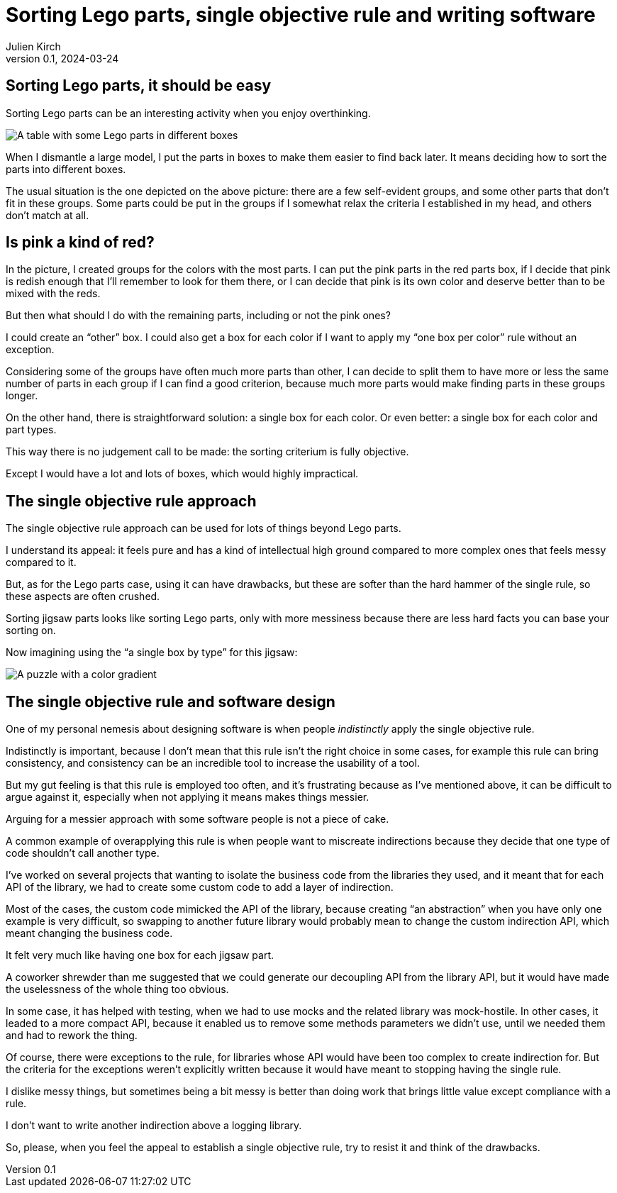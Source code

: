 = Sorting Lego parts, single objective rule and writing software
Julien Kirch
v0.1, 2024-03-24
:article_lang: en
:article_description: One box, two boxes, three boxes, lots of boxes, I'm drowning in boxes

== Sorting Lego parts, it should be easy

Sorting Lego parts can be an interesting activity when you enjoy overthinking.

image::lego.png[A table with some Lego parts in different boxes, and a few parts not in boxes]

When I dismantle a large model, I put the parts in boxes to make them easier to find back later.
It means deciding how to sort the parts into different boxes.

The usual situation is the one depicted on the above picture: there are a few self-evident groups, and some other parts that don't fit in these groups.
Some parts could be put in the groups if I somewhat relax the criteria I established in my head, and others don't match at all.

== Is pink a kind of red?

In the picture, I created groups for the colors with the most parts.
I can put the pink parts in the red parts box, if I decide that pink is redish enough that I'll remember to look for them there, or I can decide that pink is its own color and deserve better than to be mixed with the reds.

But then what should I do with the remaining parts, including or not the pink ones?

I could create an "`other`" box.
I could also get a box for each color if I want to apply my "`one box per color`" rule without an exception.

Considering some of the groups have often much more parts than other, I can decide to split them to have more or less the same number of parts in each group if I can find a good criterion, because much more parts would make finding parts in these groups longer.

On the other hand, there is straightforward solution: a single box for each color.
Or even better: a single box for each color and part types.

This way there is no judgement call to be made: the sorting criterium is fully objective.

Except I would have a lot and lots of boxes, which would highly impractical.

== The single objective rule approach

The single objective rule approach can be used for lots of things beyond Lego parts.

I understand its appeal: it feels pure and has a kind of intellectual high ground compared to more complex ones that feels messy compared to it.

But, as for the Lego parts case, using it can have drawbacks, but these are softer than the hard hammer of the single rule, so these aspects are often crushed.

Sorting jigsaw parts looks like sorting Lego parts, only with more messiness because there are less hard facts you can base your sorting on.

Now imagining using the "`a single box by type`" for this jigsaw:

image::puzzle.jpg[A puzzle with a color gradient]

== The single objective rule and software design

One of my personal nemesis about designing software is when people _indistinctly_ apply the single objective rule.

Indistinctly is important, because I don't mean that this rule isn't the right choice in some cases, for example this rule can bring consistency, and consistency can be an incredible tool to increase the usability of a tool.

But my gut feeling is that this rule is employed too often, and it's frustrating because as I've mentioned above, it can be difficult to argue against it, especially when not applying it means makes things messier.

Arguing for a messier approach with some software people is not a piece of cake.

A common example of overapplying this rule is when people want to miscreate indirections because they decide that one type of code shouldn't call another type.

I've worked on several projects that wanting to isolate the business code from the libraries they used, and it meant that for each API of the library, we had to create some custom code to add a layer of indirection.

Most of the cases, the custom code mimicked the API of the library, because creating "`an abstraction`" when you have only one example is very difficult, so swapping to another future library would probably mean to change the custom indirection API, which meant changing the business code.

It felt very much like having one box for each jigsaw part.

A coworker shrewder than me suggested that we could generate our decoupling API from the library API, but it would have made the uselessness of the whole thing too obvious.

In some case, it has helped with testing, when we had to use mocks and the related library was mock-hostile.
In other cases, it leaded to a more compact API, because it enabled us to remove some methods parameters we didn't use, until we needed them and had to rework the thing.

Of course, there were exceptions to the rule, for libraries whose API would have been too complex to create indirection for.
But the criteria for the exceptions weren't explicitly written because it would have meant to stopping having the single rule.

I dislike messy things, but sometimes being a bit messy is better than doing work that brings little value except compliance with a rule.

I don't want to write another indirection above a logging library.

So, please, when you feel the appeal to establish a single objective rule, try to resist it and think of the drawbacks.
